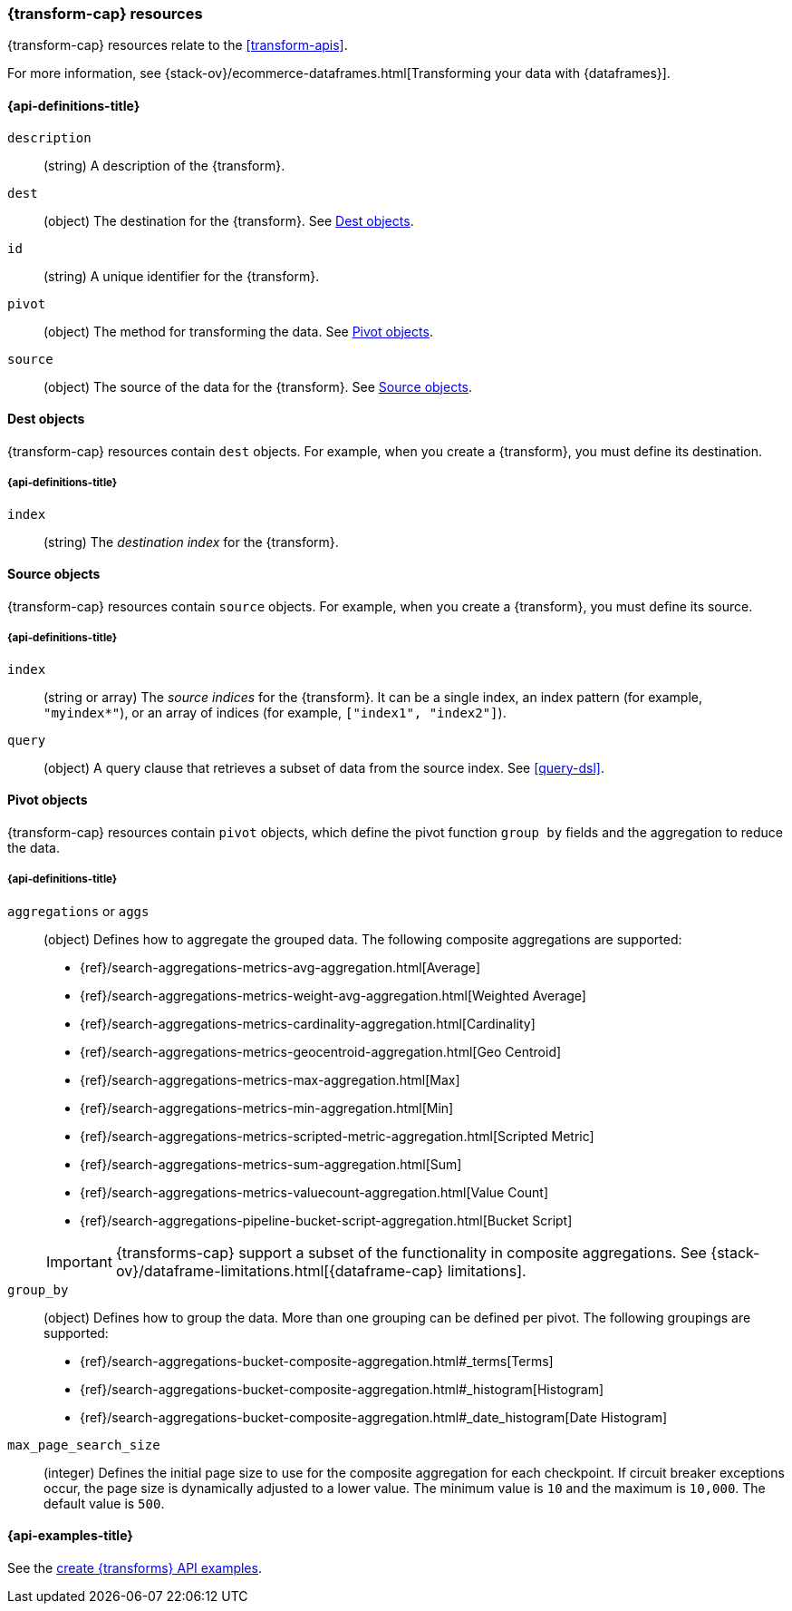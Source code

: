 [role="xpack"]
[testenv="basic"]
[[transform-resource]]
=== {transform-cap} resources

{transform-cap} resources relate to the <<transform-apis>>.

For more information, see
{stack-ov}/ecommerce-dataframes.html[Transforming your data with {dataframes}].

[discrete]
[[transform-properties]]
==== {api-definitions-title}

`description`::
  (string) A description of the {transform}.

`dest`::
  (object) The destination for the {transform}. See
  <<transform-dest>>.

`id`::
  (string) A unique identifier for the {transform}.

`pivot`::
  (object) The method for transforming the data. See
  <<transform-pivot>>. 

`source`:: 
  (object) The source of the data for the {transform}. See
  <<transform-source>>.

[[transform-dest]]
==== Dest objects

{transform-cap} resources contain `dest` objects. For example, when
you create a {transform}, you must define its destination.

[discrete]
[[transform-dest-properties]]
===== {api-definitions-title}

`index`:: 
  (string) The _destination index_ for the {transform}.

[[transform-source]]
==== Source objects

{transform-cap} resources contain `source` objects. For example, when
you create a {transform}, you must define its source.

[discrete]
[[transform-source-properties]]
===== {api-definitions-title}

`index`::
  (string or array) The _source indices_ for the {transform}. It can
  be a single index, an index pattern (for example, `"myindex*"`), or an array
  of indices (for example, `["index1", "index2"]`).

`query`::
  (object) A query clause that retrieves a subset of data from the source index.
  See <<query-dsl>>.
  
[[transform-pivot]]
==== Pivot objects

{transform-cap} resources contain `pivot` objects, which define the
pivot function `group by` fields and the aggregation to reduce the data.

[discrete]
[[transform-pivot-properties]]
===== {api-definitions-title}

`aggregations` or `aggs`::
  (object) Defines how to aggregate the grouped data. The following composite
  aggregations are supported:
+
--
* {ref}/search-aggregations-metrics-avg-aggregation.html[Average]
* {ref}/search-aggregations-metrics-weight-avg-aggregation.html[Weighted Average]
* {ref}/search-aggregations-metrics-cardinality-aggregation.html[Cardinality]
* {ref}/search-aggregations-metrics-geocentroid-aggregation.html[Geo Centroid]
* {ref}/search-aggregations-metrics-max-aggregation.html[Max]
* {ref}/search-aggregations-metrics-min-aggregation.html[Min]
* {ref}/search-aggregations-metrics-scripted-metric-aggregation.html[Scripted Metric]
* {ref}/search-aggregations-metrics-sum-aggregation.html[Sum]
* {ref}/search-aggregations-metrics-valuecount-aggregation.html[Value Count]
* {ref}/search-aggregations-pipeline-bucket-script-aggregation.html[Bucket Script]

IMPORTANT: {transforms-cap} support a subset of the functionality in
composite aggregations. See
{stack-ov}/dataframe-limitations.html[{dataframe-cap} limitations].

--

`group_by`::
  (object) Defines how to group the data. More than one grouping can be defined
  per pivot. The following groupings are supported:
+
--
* {ref}/search-aggregations-bucket-composite-aggregation.html#_terms[Terms]
* {ref}/search-aggregations-bucket-composite-aggregation.html#_histogram[Histogram]
* {ref}/search-aggregations-bucket-composite-aggregation.html#_date_histogram[Date Histogram]
--

`max_page_search_size`::
  (integer) Defines the initial page size to use for the composite aggregation 
  for each checkpoint. If circuit breaker exceptions occur, the page size is
  dynamically adjusted to a lower value. The minimum value is `10` and the
  maximum is `10,000`. The default value is `500`.

[[transform-example]]
==== {api-examples-title}

See the
<<put-transform-example,create {transforms} API examples>>.
